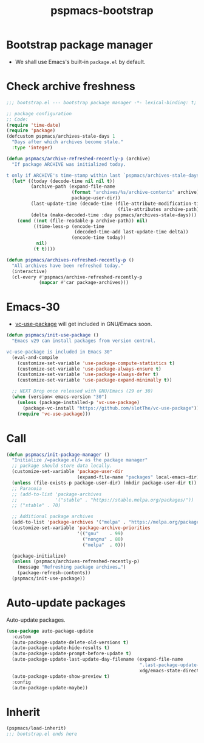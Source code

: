 #+title: pspmacs-bootstrap
#+PROPERTY: header-args :tangle bootstrap.el :mkdirp t :results no :eval never
#+auto_tangle: t

* Bootstrap package manager
- We shall use Emacs's built-in =package.el= by default.

* Check archive freshness
#+begin_src emacs-lisp
  ;;; bootstrap.el --- bootstrap package manager -*- lexical-binding: t; -*-

  ;; package configuration
  ;; Code:
  (require 'time-date)
  (require 'package)
  (defcustom pspmacs/archives-stale-days 1
    "Days after which archives become stale."
    :type 'integer)

  (defun pspmacs/archive-refreshed-recently-p (archive)
    "If package ARCHIVE was initialized today.

  t only if ARCHIVE's time-stamp within last `pspmacs/archives-stale-days'"
    (let* ((today (decode-time nil nil t))
           (archive-path (expand-file-name
                          (format "archives/%s/archive-contents" archive)
                          package-user-dir))
           (last-update-time (decode-time (file-attribute-modification-time
                                           (file-attributes archive-path))))
           (delta (make-decoded-time :day pspmacs/archives-stale-days)))
      (cond ((not (file-readable-p archive-path)) nil)
            ((time-less-p (encode-time
                           (decoded-time-add last-update-time delta))
                          (encode-time today))
             nil)
            (t t))))

  (defun pspmacs/archives-refreshed-recently-p ()
    "All archives have been refreshed today."
    (interactive)
    (cl-every #'pspmacs/archive-refreshed-recently-p
              (mapcar #'car package-archives)))
#+end_src

* Emacs-30
- [[https://github.com/slotThe/vc-use-package][vc-use-package]] will get included in GNU/Emacs soon.
#+begin_src emacs-lisp
  (defun pspmacs/init-use-package ()
    "Emacs v29 can install packages from version control.

  vc-use-package is included in Emacs 30"
    (eval-and-compile
      (customize-set-variable 'use-package-compute-statistics t)
      (customize-set-variable 'use-package-always-ensure t)
      (customize-set-variable 'use-package-always-defer t)
      (customize-set-variable 'use-package-expand-minimally t))

    ;; NEXT Drop once released with GNU/Emacs (29 or 30)
    (when (version< emacs-version "30")
      (unless (package-installed-p 'vc-use-package)
        (package-vc-install "https://github.com/slotThe/vc-use-package"))
      (require 'vc-use-package)))
#+end_src

* Call
#+begin_src emacs-lisp
  (defun pspmacs/init-package-manager ()
    "Initialize /=package.el/= as the package manager"
    ;; package should store data locally.
    (customize-set-variable 'package-user-dir
                            (expand-file-name "packages" local-emacs-dir))
    (unless (file-exists-p package-user-dir) (mkdir package-user-dir t))
    ;; Paranoia
    ;; (add-to-list 'package-archives
    ;;              '("stable" . "https://stable.melpa.org/packages/"))
    ;; ("stable" . 70)

    ;; Additional package archives
    (add-to-list 'package-archives '("melpa" . "https://melpa.org/packages/"))
    (customize-set-variable 'package-archive-priorities
                            '(("gnu"    . 99)
                              ("nongnu" . 80)
                              ("melpa"  . 0)))

    (package-initialize)
    (unless (pspmacs/archives-refreshed-recently-p)
      (message "Refreshing package archives…")
      (package-refresh-contents))
    (pspmacs/init-use-package))
#+end_src

* Auto-update packages
Auto-update packages.
#+begin_src emacs-lisp
  (use-package auto-package-update
    :custom
    (auto-package-update-delete-old-versions t)
    (auto-package-update-hide-results t)
    (auto-package-update-prompt-before-update t)
    (auto-package-update-last-update-day-filename (expand-file-name
                                                   ".last-package-update-day"
                                                   xdg/emacs-state-directory))
    (auto-package-update-show-preview t)
    :config
    (auto-package-update-maybe))
#+end_src

* Inherit
#+begin_src emacs-lisp
  (pspmacs/load-inherit)
  ;;; bootstrap.el ends here
#+end_src
